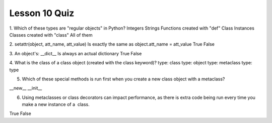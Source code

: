 ##############
Lesson 10 Quiz
##############

1. Which of these types are "regular objects" in Python?
Integers
Strings
Functions created with "def"
Class Instances
Classes created with "class"
All of them

2. setattr(object, att_name, att_value) Is exactly the same as
object.att_name = att_value
True
False

3. An object's: __dict__ Is always an actual dictionary
True
False

4. What is the class of a class object (created with the class keyword)?
type: class
type: object
type: metaclass
type: type

5. Which of these special methods is run first when you create a new class
   object with a metaclass?
__new__
__init__

6. Using metaclasses or class decorators can impact performance, as there is
   extra code being run every time you make a new instance of a  class.
True
False

